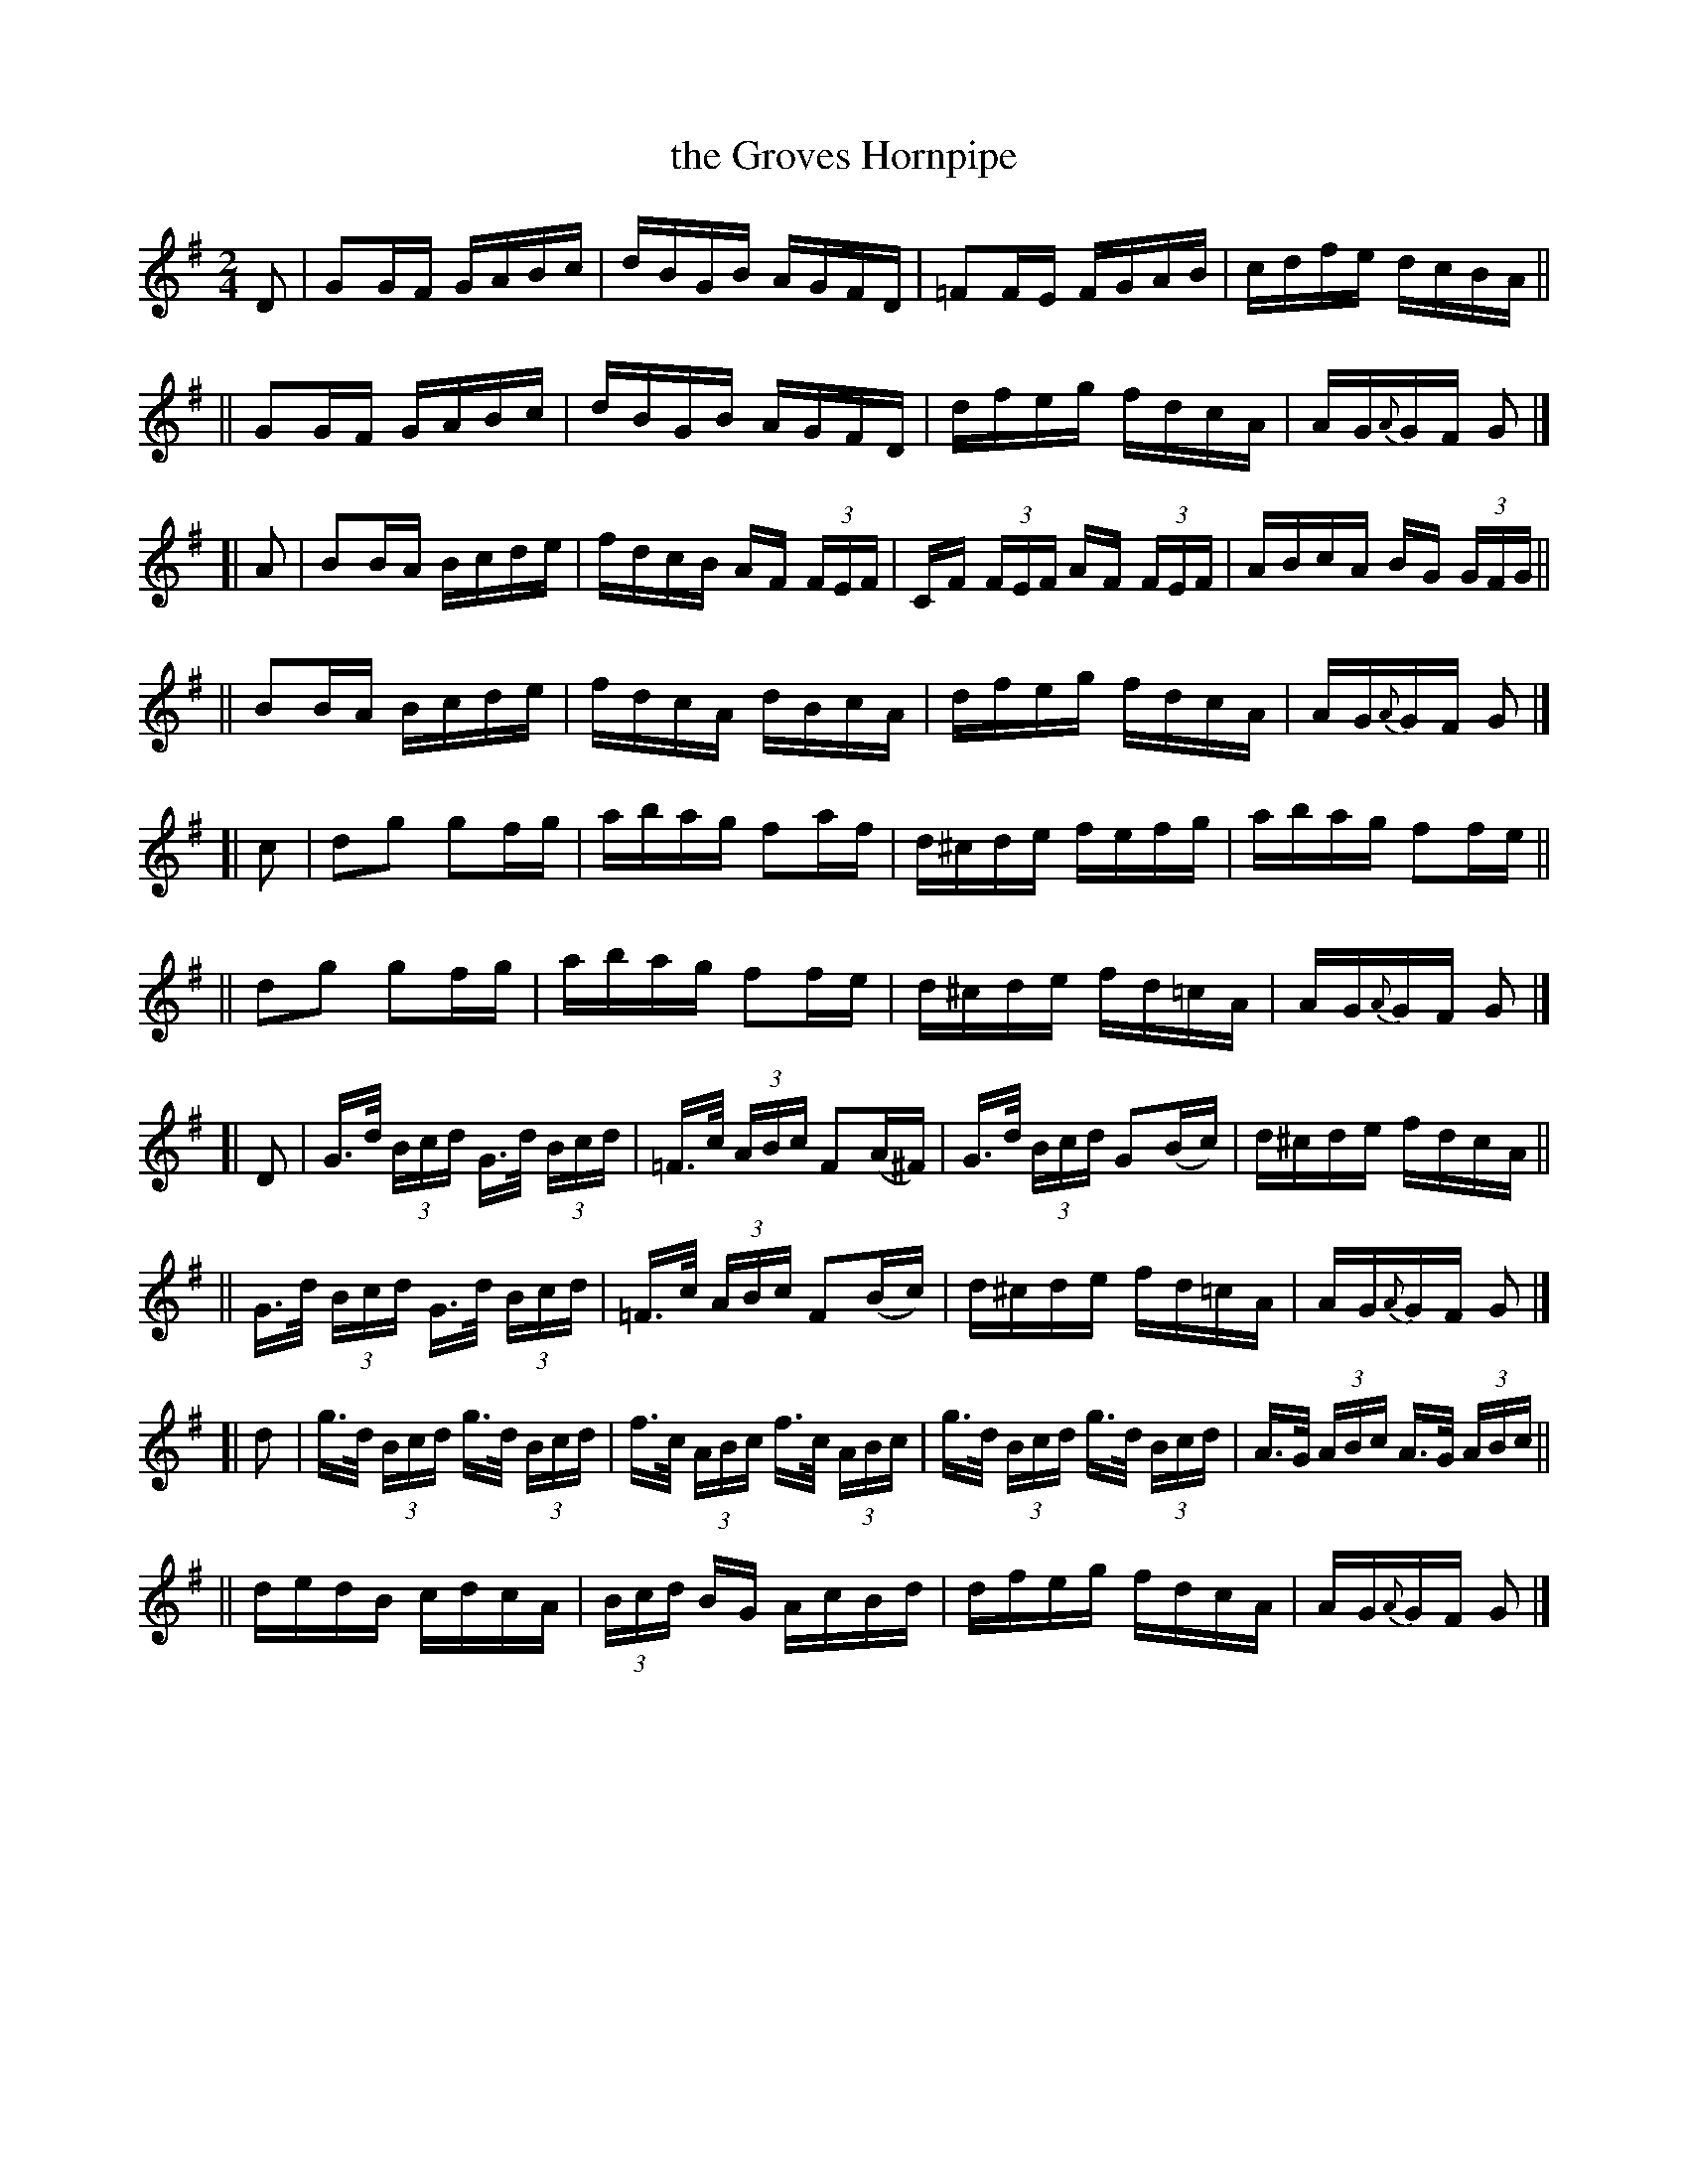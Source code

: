 X: 843
T: the Groves Hornpipe
R: hornpipe
%S: s:10 b:40(4+4+4+4+4+4+4+4+4+4)
B: Francis O'Neill: "The Dance Music of Ireland" (1907) #843
Z: Frank Nordberg - http://www.musicaviva.com
F: http://www.musicaviva.com/abc/tunes/ireland/oneill-1001/0843/oneill-1001-0843-1.abc
M: 2/4
L: 1/16
K: G
%%slurgraces yes
%%graceslurs yes
% = = = = = = = = = =
D2 | G2GF GABc | dBGB AGFD | =F2FE FGAB | cdfe dcBA ||
|| G2GF GABc | dBGB AGFD | dfeg fdcA | AG{A}GF G2 |]
[| A2 | B2BA Bcde | fdcB AF (3FEF | CF (3FEF AF (3FEF | ABcA BG (3GFG ||
|| B2BA Bcde | fdcA dBcA | dfeg fdcA | AG{A}GF G2 |]
[| c2 | d2g2 g2fg | abag f2af | d^cde fefg | abag f2fe ||
|| d2g2 g2fg | abag f2fe | d^cde fd=cA | AG{A}GF G2 |]
[| D2 | G>d (3Bcd G>d (3Bcd | =F>c (3ABc F2(A^F) | G>d (3Bcd G2(Bc) | d^cde fdcA ||
|| G>d (3Bcd G>d (3Bcd | =F>c (3ABc F2(Bc) | d^cde fd=cA | AG{A}GF G2 |]
[| d2 | g>d (3Bcd g>d (3Bcd | f>c (3ABc f>c (3ABc | g>d (3Bcd g>d (3Bcd | A>G (3ABc A>G (3ABc ||
|| dedB cdcA | (3Bcd BG AcBd | dfeg fdcA | AG{A}GF G2 |]
